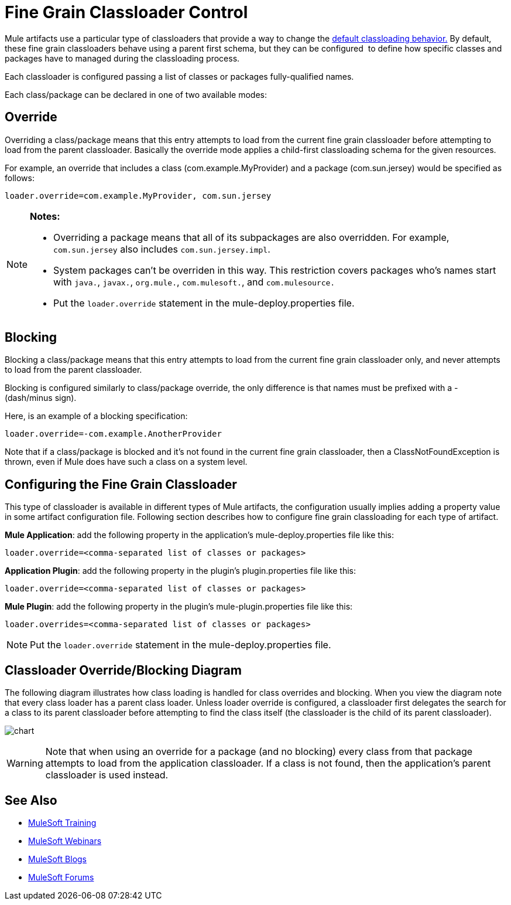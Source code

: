 = Fine Grain Classloader Control
:keywords: classloading, loader.override, mule-deploy.properties

Mule artifacts use a particular type of classloaders that provide a way to change the link:/mule-user-guide/v/3.8/classloader-control-in-mule[default classloading behavior.] By default, these fine grain classloaders behave using a parent first schema, but they can be configured  to define how specific classes and packages have to managed during the classloading process.

Each classloader is configured passing a list of classes or packages fully-qualified names.

Each class/package can be declared in one of two available modes:

== Override

Overriding a class/package means that this entry attempts to load from the current fine grain classloader before attempting to load from the parent classloader. Basically the override mode applies a child-first classloading schema for the given resources.

For example, an override that includes a class (com.example.MyProvider) and a package (com.sun.jersey) would be specified as follows:

`loader.override=com.example.MyProvider, com.sun.jersey`

[NOTE]
====
*Notes:*

* Overriding a package means that all of its subpackages are also overridden. For example, `com.sun.jersey` also includes `com.sun.jersey.impl`.

* System packages can't be overriden in this way. This restriction covers packages who's names start with `java.`, `javax.`, `org.mule.`, `com.mulesoft.`, and `com.mulesource.`

* Put the `loader.override` statement in the mule-deploy.properties file.
====

== Blocking

Blocking a class/package means that this entry attempts to load from the current fine grain classloader only, and never attempts to load from the parent classloader.

Blocking is configured similarly to class/package override, the only difference is that names must be prefixed with a - (dash/minus sign).

Here, is an example of a blocking specification:

`loader.override=-com.example.AnotherProvider`

Note that if a class/package is blocked and it's not found in the current fine grain classloader, then a ClassNotFoundException is thrown, even if Mule does have such a class on a system level.

== Configuring the Fine Grain Classloader

This type of classloader is available in different types of Mule artifacts, the configuration usually implies adding a property value in some artifact configuration file. Following section describes how to configure fine grain classloading for each type of artifact.

*Mule Application*: add the following property in the application's mule-deploy.properties file like this:

`loader.override=<comma-separated list of classes or packages>`

*Application Plugin*: add the following property in the plugin's plugin.properties file like this:

`loader.override=<comma-separated list of classes or packages>`

*Mule Plugin*: add the following property in the plugin's mule-plugin.properties file like this:

`loader.overrides=<comma-separated list of classes or packages>`

NOTE: Put the `loader.override` statement in the mule-deploy.properties file.

== Classloader Override/Blocking Diagram

The following diagram illustrates how class loading is handled for class overrides and blocking. When you view the diagram note that every class loader has a parent class loader. Unless loader override is configured, a classloader first delegates the search for a class to its parent classloader before attempting to find the class itself (the classloader is the child of its parent classloader).

image:chart.png[chart]

[WARNING]
Note that when using an override for a package (and no blocking) every class from that package attempts to load from the application classloader. If a class is not found, then the application's parent classloader is used instead.

== See Also

* link:http://training.mulesoft.com[MuleSoft Training]
* link:https://www.mulesoft.com/webinars[MuleSoft Webinars]
* link:http://blogs.mulesoft.com[MuleSoft Blogs]
* link:http://forums.mulesoft.com[MuleSoft Forums]
